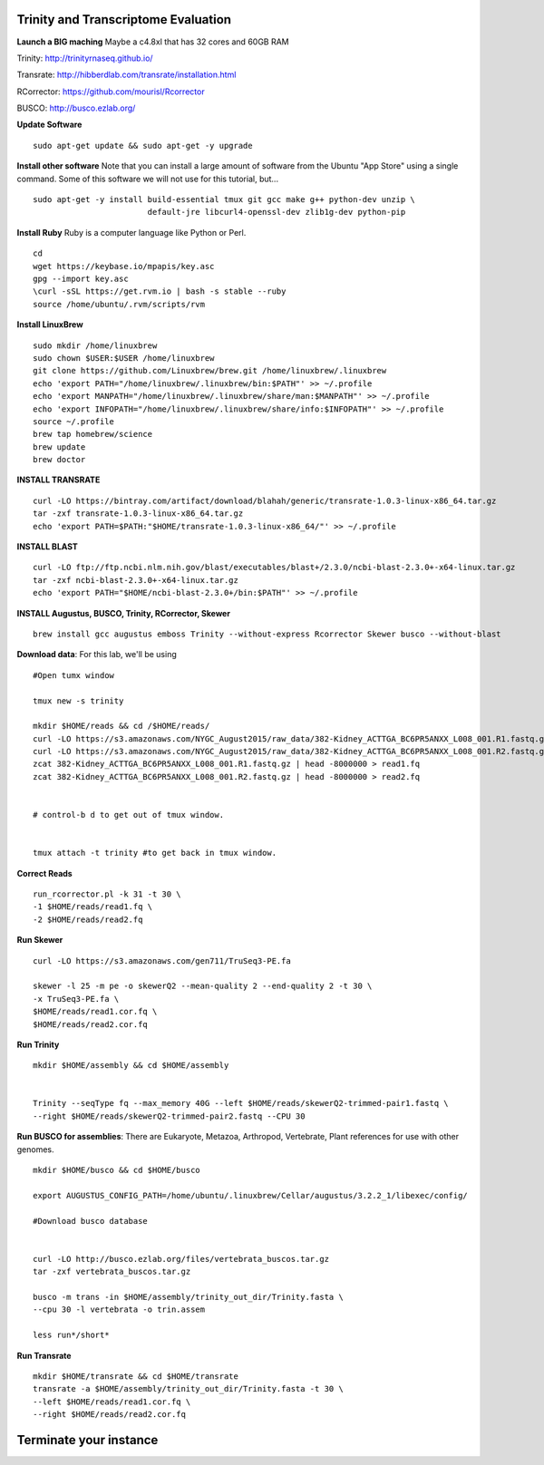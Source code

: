 ================================================
Trinity and Transcriptome Evaluation
================================================


**Launch a BIG maching** Maybe a c4.8xl that has 32 cores and 60GB RAM

Trinity: http://trinityrnaseq.github.io/

Transrate: http://hibberdlab.com/transrate/installation.html

RCorrector: https://github.com/mourisl/Rcorrector

BUSCO: http://busco.ezlab.org/


**Update Software**

::

    sudo apt-get update && sudo apt-get -y upgrade

**Install other software** Note that you can install a large amount of software from the Ubuntu "App Store" using a single command. Some of this software we will not use for this tutorial, but...

::

    sudo apt-get -y install build-essential tmux git gcc make g++ python-dev unzip \
                            default-jre libcurl4-openssl-dev zlib1g-dev python-pip


**Install Ruby**  Ruby is a computer language like Python or Perl.

::

    cd
    wget https://keybase.io/mpapis/key.asc
    gpg --import key.asc
    \curl -sSL https://get.rvm.io | bash -s stable --ruby
    source /home/ubuntu/.rvm/scripts/rvm



**Install LinuxBrew**

::

    sudo mkdir /home/linuxbrew
    sudo chown $USER:$USER /home/linuxbrew
    git clone https://github.com/Linuxbrew/brew.git /home/linuxbrew/.linuxbrew
    echo 'export PATH="/home/linuxbrew/.linuxbrew/bin:$PATH"' >> ~/.profile
    echo 'export MANPATH="/home/linuxbrew/.linuxbrew/share/man:$MANPATH"' >> ~/.profile
    echo 'export INFOPATH="/home/linuxbrew/.linuxbrew/share/info:$INFOPATH"' >> ~/.profile
    source ~/.profile
    brew tap homebrew/science
    brew update
    brew doctor

**INSTALL TRANSRATE**

::

    curl -LO https://bintray.com/artifact/download/blahah/generic/transrate-1.0.3-linux-x86_64.tar.gz
    tar -zxf transrate-1.0.3-linux-x86_64.tar.gz
    echo 'export PATH=$PATH:"$HOME/transrate-1.0.3-linux-x86_64/"' >> ~/.profile



**INSTALL BLAST**

::

    curl -LO ftp://ftp.ncbi.nlm.nih.gov/blast/executables/blast+/2.3.0/ncbi-blast-2.3.0+-x64-linux.tar.gz
    tar -zxf ncbi-blast-2.3.0+-x64-linux.tar.gz
    echo 'export PATH="$HOME/ncbi-blast-2.3.0+/bin:$PATH"' >> ~/.profile

**INSTALL Augustus, BUSCO, Trinity, RCorrector, Skewer**

::

    brew install gcc augustus emboss Trinity --without-express Rcorrector Skewer busco --without-blast


**Download data**: For this lab, we'll be using
::

    #Open tumx window

    tmux new -s trinity

    mkdir $HOME/reads && cd /$HOME/reads/
    curl -LO https://s3.amazonaws.com/NYGC_August2015/raw_data/382-Kidney_ACTTGA_BC6PR5ANXX_L008_001.R1.fastq.gz
    curl -LO https://s3.amazonaws.com/NYGC_August2015/raw_data/382-Kidney_ACTTGA_BC6PR5ANXX_L008_001.R2.fastq.gz
    zcat 382-Kidney_ACTTGA_BC6PR5ANXX_L008_001.R1.fastq.gz | head -8000000 > read1.fq
    zcat 382-Kidney_ACTTGA_BC6PR5ANXX_L008_001.R2.fastq.gz | head -8000000 > read2.fq


    # control-b d to get out of tmux window.


    tmux attach -t trinity #to get back in tmux window.

**Correct Reads**

::

    run_rcorrector.pl -k 31 -t 30 \
    -1 $HOME/reads/read1.fq \
    -2 $HOME/reads/read2.fq



**Run Skewer**

::

    curl -LO https://s3.amazonaws.com/gen711/TruSeq3-PE.fa

    skewer -l 25 -m pe -o skewerQ2 --mean-quality 2 --end-quality 2 -t 30 \
    -x TruSeq3-PE.fa \
    $HOME/reads/read1.cor.fq \
    $HOME/reads/read2.cor.fq


**Run Trinity**

::

    mkdir $HOME/assembly && cd $HOME/assembly


    Trinity --seqType fq --max_memory 40G --left $HOME/reads/skewerQ2-trimmed-pair1.fastq \
    --right $HOME/reads/skewerQ2-trimmed-pair2.fastq --CPU 30


**Run BUSCO for assemblies**: There are Eukaryote, Metazoa, Arthropod, Vertebrate, Plant references for use with other genomes.

::


    mkdir $HOME/busco && cd $HOME/busco

    export AUGUSTUS_CONFIG_PATH=/home/ubuntu/.linuxbrew/Cellar/augustus/3.2.2_1/libexec/config/

    #Download busco database


    curl -LO http://busco.ezlab.org/files/vertebrata_buscos.tar.gz
    tar -zxf vertebrata_buscos.tar.gz

    busco -m trans -in $HOME/assembly/trinity_out_dir/Trinity.fasta \
    --cpu 30 -l vertebrata -o trin.assem

    less run*/short*

**Run Transrate**

::

    mkdir $HOME/transrate && cd $HOME/transrate
    transrate -a $HOME/assembly/trinity_out_dir/Trinity.fasta -t 30 \
    --left $HOME/reads/read1.cor.fq \
    --right $HOME/reads/read2.cor.fq


==================================
Terminate your instance
==================================

